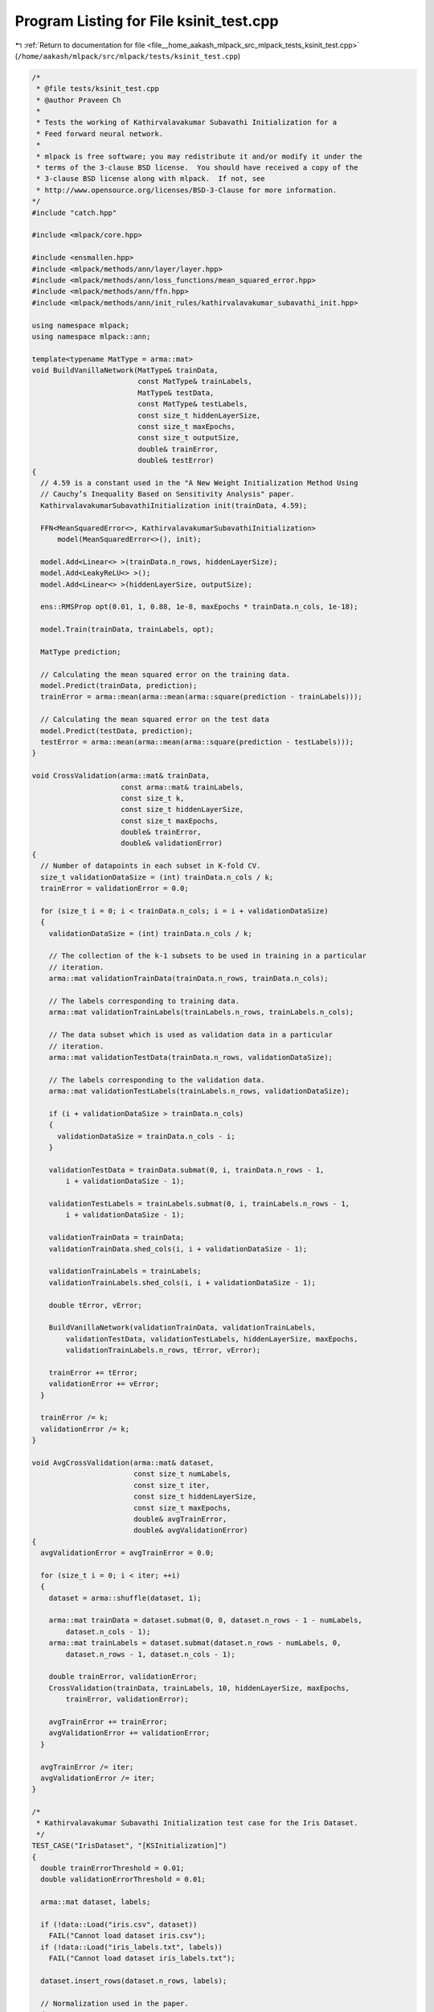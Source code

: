 
.. _program_listing_file__home_aakash_mlpack_src_mlpack_tests_ksinit_test.cpp:

Program Listing for File ksinit_test.cpp
========================================

|exhale_lsh| :ref:`Return to documentation for file <file__home_aakash_mlpack_src_mlpack_tests_ksinit_test.cpp>` (``/home/aakash/mlpack/src/mlpack/tests/ksinit_test.cpp``)

.. |exhale_lsh| unicode:: U+021B0 .. UPWARDS ARROW WITH TIP LEFTWARDS

.. code-block:: cpp

   /*
    * @file tests/ksinit_test.cpp
    * @author Praveen Ch
    *
    * Tests the working of Kathirvalavakumar Subavathi Initialization for a
    * Feed forward neural network.
    *
    * mlpack is free software; you may redistribute it and/or modify it under the
    * terms of the 3-clause BSD license.  You should have received a copy of the
    * 3-clause BSD license along with mlpack.  If not, see
    * http://www.opensource.org/licenses/BSD-3-Clause for more information.
   */
   #include "catch.hpp"
   
   #include <mlpack/core.hpp>
   
   #include <ensmallen.hpp>
   #include <mlpack/methods/ann/layer/layer.hpp>
   #include <mlpack/methods/ann/loss_functions/mean_squared_error.hpp>
   #include <mlpack/methods/ann/ffn.hpp>
   #include <mlpack/methods/ann/init_rules/kathirvalavakumar_subavathi_init.hpp>
   
   using namespace mlpack;
   using namespace mlpack::ann;
   
   template<typename MatType = arma::mat>
   void BuildVanillaNetwork(MatType& trainData,
                            const MatType& trainLabels,
                            MatType& testData,
                            const MatType& testLabels,
                            const size_t hiddenLayerSize,
                            const size_t maxEpochs,
                            const size_t outputSize,
                            double& trainError,
                            double& testError)
   {
     // 4.59 is a constant used in the "A New Weight Initialization Method Using
     // Cauchy’s Inequality Based on Sensitivity Analysis" paper.
     KathirvalavakumarSubavathiInitialization init(trainData, 4.59);
   
     FFN<MeanSquaredError<>, KathirvalavakumarSubavathiInitialization>
         model(MeanSquaredError<>(), init);
   
     model.Add<Linear<> >(trainData.n_rows, hiddenLayerSize);
     model.Add<LeakyReLU<> >();
     model.Add<Linear<> >(hiddenLayerSize, outputSize);
   
     ens::RMSProp opt(0.01, 1, 0.88, 1e-8, maxEpochs * trainData.n_cols, 1e-18);
   
     model.Train(trainData, trainLabels, opt);
   
     MatType prediction;
   
     // Calculating the mean squared error on the training data.
     model.Predict(trainData, prediction);
     trainError = arma::mean(arma::mean(arma::square(prediction - trainLabels)));
   
     // Calculating the mean squared error on the test data
     model.Predict(testData, prediction);
     testError = arma::mean(arma::mean(arma::square(prediction - testLabels)));
   }
   
   void CrossValidation(arma::mat& trainData,
                        const arma::mat& trainLabels,
                        const size_t k,
                        const size_t hiddenLayerSize,
                        const size_t maxEpochs,
                        double& trainError,
                        double& validationError)
   {
     // Number of datapoints in each subset in K-fold CV.
     size_t validationDataSize = (int) trainData.n_cols / k;
     trainError = validationError = 0.0;
   
     for (size_t i = 0; i < trainData.n_cols; i = i + validationDataSize)
     {
       validationDataSize = (int) trainData.n_cols / k;
   
       // The collection of the k-1 subsets to be used in training in a particular
       // iteration.
       arma::mat validationTrainData(trainData.n_rows, trainData.n_cols);
   
       // The labels corresponding to training data.
       arma::mat validationTrainLabels(trainLabels.n_rows, trainLabels.n_cols);
   
       // The data subset which is used as validation data in a particular
       // iteration.
       arma::mat validationTestData(trainData.n_rows, validationDataSize);
   
       // The labels corresponding to the validation data.
       arma::mat validationTestLabels(trainLabels.n_rows, validationDataSize);
   
       if (i + validationDataSize > trainData.n_cols)
       {
         validationDataSize = trainData.n_cols - i;
       }
   
       validationTestData = trainData.submat(0, i, trainData.n_rows - 1,
           i + validationDataSize - 1);
   
       validationTestLabels = trainLabels.submat(0, i, trainLabels.n_rows - 1,
           i + validationDataSize - 1);
   
       validationTrainData = trainData;
       validationTrainData.shed_cols(i, i + validationDataSize - 1);
   
       validationTrainLabels = trainLabels;
       validationTrainLabels.shed_cols(i, i + validationDataSize - 1);
   
       double tError, vError;
   
       BuildVanillaNetwork(validationTrainData, validationTrainLabels,
           validationTestData, validationTestLabels, hiddenLayerSize, maxEpochs,
           validationTrainLabels.n_rows, tError, vError);
   
       trainError += tError;
       validationError += vError;
     }
   
     trainError /= k;
     validationError /= k;
   }
   
   void AvgCrossValidation(arma::mat& dataset,
                           const size_t numLabels,
                           const size_t iter,
                           const size_t hiddenLayerSize,
                           const size_t maxEpochs,
                           double& avgTrainError,
                           double& avgValidationError)
   {
     avgValidationError = avgTrainError = 0.0;
   
     for (size_t i = 0; i < iter; ++i)
     {
       dataset = arma::shuffle(dataset, 1);
   
       arma::mat trainData = dataset.submat(0, 0, dataset.n_rows - 1 - numLabels,
           dataset.n_cols - 1);
       arma::mat trainLabels = dataset.submat(dataset.n_rows - numLabels, 0,
           dataset.n_rows - 1, dataset.n_cols - 1);
   
       double trainError, validationError;
       CrossValidation(trainData, trainLabels, 10, hiddenLayerSize, maxEpochs,
           trainError, validationError);
   
       avgTrainError += trainError;
       avgValidationError += validationError;
     }
   
     avgTrainError /= iter;
     avgValidationError /= iter;
   }
   
   /*
    * Kathirvalavakumar Subavathi Initialization test case for the Iris Dataset.
    */
   TEST_CASE("IrisDataset", "[KSInitialization]")
   {
     double trainErrorThreshold = 0.01;
     double validationErrorThreshold = 0.01;
   
     arma::mat dataset, labels;
   
     if (!data::Load("iris.csv", dataset))
       FAIL("Cannot load dataset iris.csv");
     if (!data::Load("iris_labels.txt", labels))
       FAIL("Cannot load dataset iris_labels.txt");
   
     dataset.insert_rows(dataset.n_rows, labels);
   
     // Normalization used in the paper.
     dataset /= 10;
   
     // Counter for the number of failures.
     size_t numFails = 0;
   
     // It isn't guaranteed that the network will converge in the specified number
     // of iterations using partially random weights. If this works 1 of 5 times,
     // I'm fine with that. All I want to know is that the network is able
     // to escape from local minima and to solve the task.
     while (numFails < 5)
     {
       double avgTrainError, avgValidationError;
   
       // Run the CV for 10 times.
       AvgCrossValidation(dataset, 1, 10, 3, 15, avgTrainError,
           avgValidationError);
   
       if (avgTrainError <= trainErrorThreshold &&
           avgValidationError <= validationErrorThreshold)
       {
         break;
       }
   
       ++numFails;
     }
   
     REQUIRE(numFails <= 4);
   }
   
   /*
    * Kathirvalavakumar Subavathi Initialization Test case for
    * the Non Linear Function Approximation Problem.
    */
   TEST_CASE("NonLinearFunctionApproximation", "[KSInitialization]")
   {
     double trainErrorThreshold = 0.0045;
     double validationErrorThreshold = 0.0045;
   
     arma::mat dataset(11, 500, arma::fill::randu);
   
     // Eqn 13.1 as given in the paper.
     dataset.row(8) = dataset.row(0) % dataset.row(1);
   
     for (size_t i = 2; i <= 6; i += 2)
     {
       dataset.row(8) += dataset.row(i) % dataset.row(i + 1);
     }
   
     dataset.row(8) /= 4;
   
     // Eqn 13.2.
     dataset.row(9) = dataset.row(0);
   
     for (size_t i = 1; i <= 7; ++i)
     {
       dataset.row(9) += dataset.row(i);
     }
   
     dataset.row(9) /= 8;
   
     // Eqn 13.3.
     dataset.row(10) = arma::sqrt(1 - dataset.row(0));
   
     // Counter for the number of failures.
     size_t numFails = 0;
   
     // It isn't guaranteed that the network will converge in the specified number
     // of iterations using partially random weights. If this works 1 of 5 times,
     // I'm fine with that. All I want to know is that the network is able
     // to escape from local minima and to solve the task.
     while (numFails < 5)
     {
       double avgTrainError, avgValidationError;
   
       // Run CV 5 times.
       AvgCrossValidation(dataset, 3, 5, 10, 10, avgTrainError,
           avgValidationError);
   
       if (avgTrainError <= trainErrorThreshold &&
           avgValidationError <= validationErrorThreshold)
       {
         break;
       }
   
       ++numFails;
     }
   
     REQUIRE(numFails <= 4);
   }
